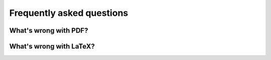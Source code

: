 .. _faq:

Frequently asked questions
==========================


.. _whats-wrong-with-pdf:

What's wrong with PDF?
**********************


.. _whats-wrong-with-latex:

What's wrong with LaTeX?
************************
